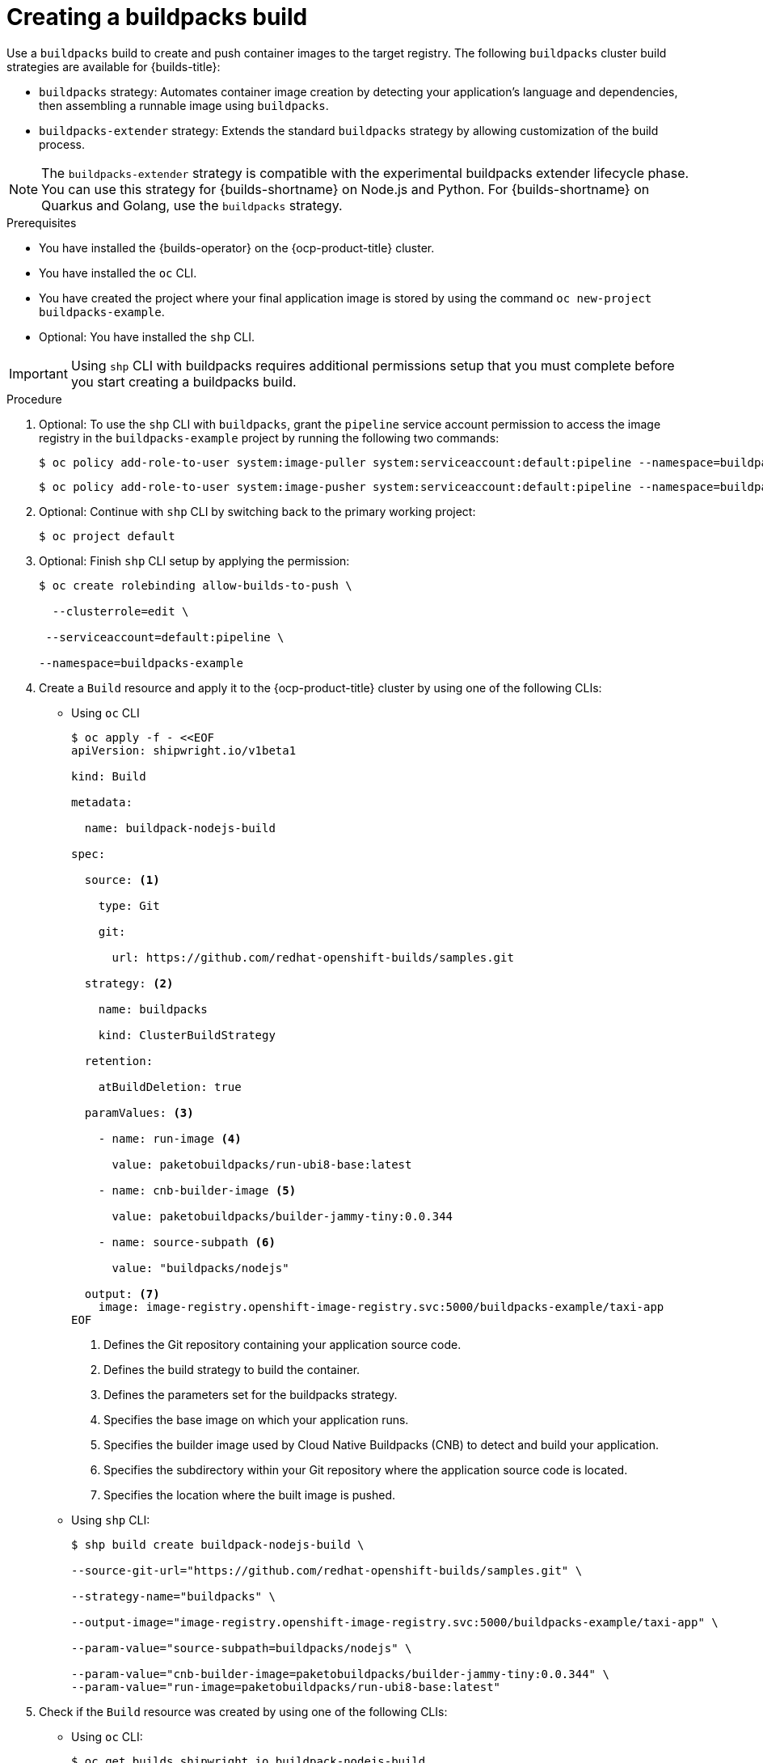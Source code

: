 :_mod-docs-content-type: PROCEDURE
[id="ob-creating-a-buildpacks-build_{context}"]
= Creating a buildpacks build

[role="_abstract"]
Use a `buildpacks` build to create and push container images to the target registry. The following `buildpacks` cluster build strategies are available for {builds-title}:

* `buildpacks` strategy: Automates container image creation by detecting your application’s language and dependencies, then assembling a runnable image using `buildpacks`.
* `buildpacks-extender` strategy: Extends the standard `buildpacks` strategy by allowing customization of the build process.

[NOTE]
====
The `buildpacks-extender` strategy is compatible with the experimental buildpacks extender lifecycle phase. You can use this strategy for {builds-shortname} on Node.js and Python. For {builds-shortname} on Quarkus and Golang, use the `buildpacks` strategy.
====

.Prerequisites

* You have installed the {builds-operator} on the {ocp-product-title} cluster.
* You have installed the `oc` CLI.
* You have created the project where your final application image is stored by using the command `oc new-project buildpacks-example`.
* Optional: You have installed the `shp` CLI.

[IMPORTANT]
====
Using `shp` CLI with buildpacks requires additional permissions setup that
you must complete before you start creating a buildpacks build.
====

.Procedure

. Optional: To use the `shp` CLI with `buildpacks`, grant the `pipeline` service account permission to access the image registry in the `buildpacks-example` project by running the following two commands:
+
[source,terminal]
----
$ oc policy add-role-to-user system:image-puller system:serviceaccount:default:pipeline --namespace=buildpacks-example
----
+
[source,terminal]
----
$ oc policy add-role-to-user system:image-pusher system:serviceaccount:default:pipeline --namespace=buildpacks-example
----

. Optional: Continue with `shp` CLI by switching back to the primary working project:
+
[source,terminal]
----
$ oc project default
----

. Optional: Finish `shp` CLI setup by applying the permission:
+
[source,terminal]
----
$ oc create rolebinding allow-builds-to-push \

  --clusterrole=edit \

 --serviceaccount=default:pipeline \

--namespace=buildpacks-example
----

. Create a `Build` resource and apply it to the {ocp-product-title} cluster by using one of the following CLIs:

* Using `oc` CLI
+
[source,terminal]
----
$ oc apply -f - <<EOF
apiVersion: shipwright.io/v1beta1

kind: Build

metadata:

  name: buildpack-nodejs-build

spec:

  source: <1>

    type: Git

    git:

      url: https://github.com/redhat-openshift-builds/samples.git

  strategy: <2>

    name: buildpacks

    kind: ClusterBuildStrategy

  retention:

    atBuildDeletion: true

  paramValues: <3>

    - name: run-image <4>

      value: paketobuildpacks/run-ubi8-base:latest

    - name: cnb-builder-image <5>

      value: paketobuildpacks/builder-jammy-tiny:0.0.344

    - name: source-subpath <6>

      value: "buildpacks/nodejs"

  output: <7>
    image: image-registry.openshift-image-registry.svc:5000/buildpacks-example/taxi-app
EOF
----
<1> Defines the Git repository containing your application source code.
<2> Defines the build strategy to build the container.
<3> Defines the parameters set for the buildpacks strategy.
<4> Specifies the base image on which your application runs.
<5> Specifies the builder image used by Cloud Native Buildpacks (CNB) to detect and build your application.
<6> Specifies the subdirectory within your Git repository where the application source code is located.
<7> Specifies the location where the built image is pushed.

+
* Using `shp` CLI:
+
[source,terminal]
----
$ shp build create buildpack-nodejs-build \

--source-git-url="https://github.com/redhat-openshift-builds/samples.git" \

--strategy-name="buildpacks" \

--output-image="image-registry.openshift-image-registry.svc:5000/buildpacks-example/taxi-app" \

--param-value="source-subpath=buildpacks/nodejs" \

--param-value="cnb-builder-image=paketobuildpacks/builder-jammy-tiny:0.0.344" \
--param-value="run-image=paketobuildpacks/run-ubi8-base:latest"
----

. Check if the `Build` resource was created by using one of the following CLIs:
* Using `oc` CLI:
+
[source,terminal]
----
$ oc get builds.shipwright.io buildpack-nodejs-build
----

* Using `shp` CLI:
+
[source,terminal]
----
$ shp build list
----

. Create a `BuildRun` resource and apply it to the {ocp-product-title} cluster by using one of the following CLIs:

* Using `oc` CLI:
+
[source,terminal]
----
$ oc apply -f - <<EOF
apiVersion: shipwright.io/v1beta1
kind: BuildRun
metadata:
  name: buildpack-nodejs-buildrun
  namespace: builds-test
spec:
  build:
    name: buildpack-nodejs-build <1>
EOF
----
<1> Specifies the `buildpack-nodejs-build` resource that will be executed.

* Using `shp` CLI:
+
[source,terminal]
----
$ shp build run buildpack-nodejs-buildrun --follow
----
+
[IMPORTANT]
====
The `shp` CLI version 0.16.0 cannot automatically generate a name for the `BuildRun` resource.
You must create the name manually:

. Create a `BuildRun` resource with a unique name.
+
[source,terminal]
----
$ shp buildrun create buildpack-nodejs-<buildrun_resource_name>  --buildref-name buildpack-nodejs-build <1>
----
<1> Specifies the flag referencing the build.

. Follow the logs:
+
[source,terminal]
----
$ shp buildrun logs buildpack-nodej-<buildrun_resource_name> --follow
----
====

. Check if the `BuildRun` resource was created by using one of the following CLIs:
* Using `oc` CLI:
+
[source,terminal]
----
$ oc get buildrun buildpack-nodejs-buildrun
----

* Using `shp` CLI:
+
[source,terminal]
----
$ shp buildrun list
----
+
[NOTE]
====
The `BuildRun` resource creates a `TaskRun` resource, which then creates the pods to execute build strategy steps.
====

.Verification

. Wait for all containers to complete their tasks.

. Check if the pod shows the `STATUS` field as `Completed`:
+
[source,terminal]
----
$ oc get pods -w
----
+
_Example output_
+
[source,terminal]
----
NAME                                 READY   STATUS     RESTARTS   AGE
buildpack-go-build-ttwkl-d8x97-pod   2/8     NotReady   0          63s
buildpack-go-build-ttwkl-d8x97-pod   0/8     Completed   0          72s
buildpack-go-build-ttwkl-d8x97-pod   0/8     Completed   0          73s
----

. Check if the `TaskRun` resource shows the `SUCCESS` field as `True`:
+
[source,terminal]
----
$ oc get tr
----
+
_Example output_
+
[source,terminal]
----
NAME                             SUCCEEDED   REASON      STARTTIME   COMPLETIONTIME
buildpack-go-build-ttwkl-d8x97   True        Succeeded   112s        38s
----

. Check if the `BuildRun` resource shows the `SUCCESS` field as `True`:
+
[source,terminal]
----
$ oc get br
----
+
_Example output_
+
[source,terminal]
----
NAME                       SUCCEEDED   REASON      STARTTIME   COMPLETIONTIME
buildpack-go-build-ttwkl   True        Succeeded   107s        33s
----
+
[NOTE]
====
If the build run fails, you can check the `status.failureDetails` field in your `BuildRun` resource to identify the exact point where the failure happened in the pod or container.

The pod might switch to a `NotReady` state because one of the containers has completed its task. This is an expected behavior.
====

. Check if the image has been pushed to the registry you specified in the `build.spec.output.image` field by running the following command from a node that can access the internal registry to pull the image:
+
[source,terminal]
----
$ podman pull
----
+
_Example output_
+
[source,terminal]
----
$ image-registry.openshift-image-registry.svc:5000/buildpacks-example/taxi-app
----
+
The project name in this example is `buildpacks-example`, and the image name is `taxi-app`.